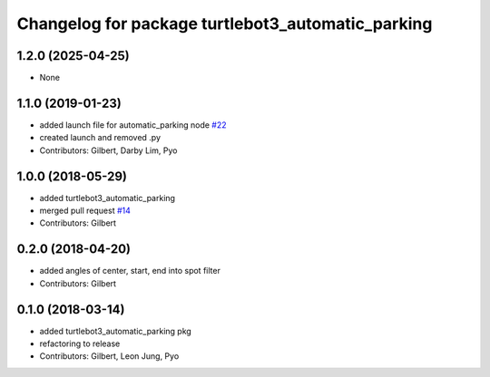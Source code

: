 ^^^^^^^^^^^^^^^^^^^^^^^^^^^^^^^^^^^^^^^^^^^^^^^^^^
Changelog for package turtlebot3_automatic_parking
^^^^^^^^^^^^^^^^^^^^^^^^^^^^^^^^^^^^^^^^^^^^^^^^^^

1.2.0 (2025-04-25)
------------------
* None

1.1.0 (2019-01-23)
------------------
* added launch file for automatic_parking node `#22 <https://github.com/ROBOTIS-GIT/turtlebot3_applications/issues/22>`_
* created launch and removed .py
* Contributors: Gilbert, Darby Lim, Pyo

1.0.0 (2018-05-29)
------------------
* added turtlebot3_automatic_parking
* merged pull request `#14 <https://github.com/ROBOTIS-GIT/turtlebot3_applications/issues/14>`_
* Contributors: Gilbert

0.2.0 (2018-04-20)
------------------
* added angles of center, start, end into spot filter
* Contributors: Gilbert

0.1.0 (2018-03-14)
------------------
* added turtlebot3_automatic_parking pkg
* refactoring to release
* Contributors: Gilbert, Leon Jung, Pyo
